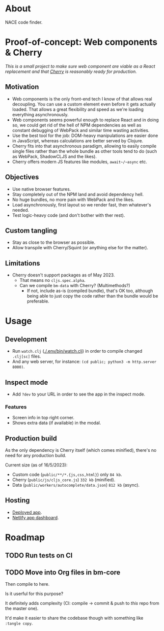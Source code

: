 * About

NACE code finder.

* Proof-of-concept: Web components & Cherry
/This is a small project to make sure web component are viable as a React replacement and that [[https://github.com/squint-cljs/cherry][Cherry]] is reasonably ready for production./

** Motivation
- Web components is the only front-end tech I know of that allows real decoupling. You can use a custom element even before it gets actually loaded. That allows a great flexibility and speed as we're loading everything asynchronously.
- Web components seems powerful enough to replace React and in doing so, we could get rid of the hell of NPM dependencies as well as constant debugging of WebPack and similar time wasting activities.
- Use the best tool for the job: DOM-heavy manipulations are easier done in JavaScript, whereas calculations are better served by Clojure.
- Cherry fits into that asynchronous paradigm, allowing to easily compile single files rather than the whole bundle as other tools tend to do (such as WebPack, ShadowCLJS and the likes).
- Cherry offers modern JS features like modules, ~await~/~async~ etc.

** Objectives
- Use native browser features.
- Stay completely out of the NPM land and avoid dependency hell.
- No huge bundles, no more pain with WebPack and the likes.
- Load asynchronously, first layout so we render fast, then whatever's needed.
- Test logic-heavy code (and don't bother with ther rest).

** Custom tangling
- Stay as close to the browser as possible.
- Allow transpile with Cherry/Squint (or anything else for the matter).

** Limitations
- Cherry doesn't support packages as of May 2023.
  - That means no ~cljs.spec.alpha~.
  - Can we compile ~bm-data~ with Cherry? (Multimethods?)
    - If not, include as-is (compiled bundle), that's OK too, although being able to just copy the code rather than the bundle would be preferable.

* Usage
** Development
- Run ~watch.clj~ ([[./.env/bin/watch.clj]]) in order to compile changed ~.clj[sc]~ files.
- And any web server, for instance: ~(cd public; python3 -m http.server 8000)~.

** Inspect mode
- Add ~?dev~ to your URL in order to see the app in the inspect mode.

*** Features
- Screen info in top right corner.
- Shows extra data (if available) in the modal.

** Production build
As the only dependency is Cherry itself (which comes minified), there's no need for any production build.

Current size (as of 16/5/2023):

- Custom code (~public/**/*.{js,css,html}~) only ~84 kb~.
- Cherry (~public/js/cljs_core.js~) ~332 kb~ (minified).
- Data (~public/workers/autocomplete/data.json~) ~812 kb~ (async).

** Hosting
- [[https://rococo-panda-597db4.netlify.app/][Deployed app]].
- [[https://app.netlify.com/sites/rococo-panda-597db4/overview][Netlify app dashboard]].

* Roadmap
** TODO Run tests on CI
** TODO Move into Org files in bm-core
Then compile to here.

Is it userful for this purpose?

It definitely adds complexity (CI: compile -> commit & push to /this/ repo from the master one).

It'd make it easier to share the codebase though with something like ~:tangle copy~.
